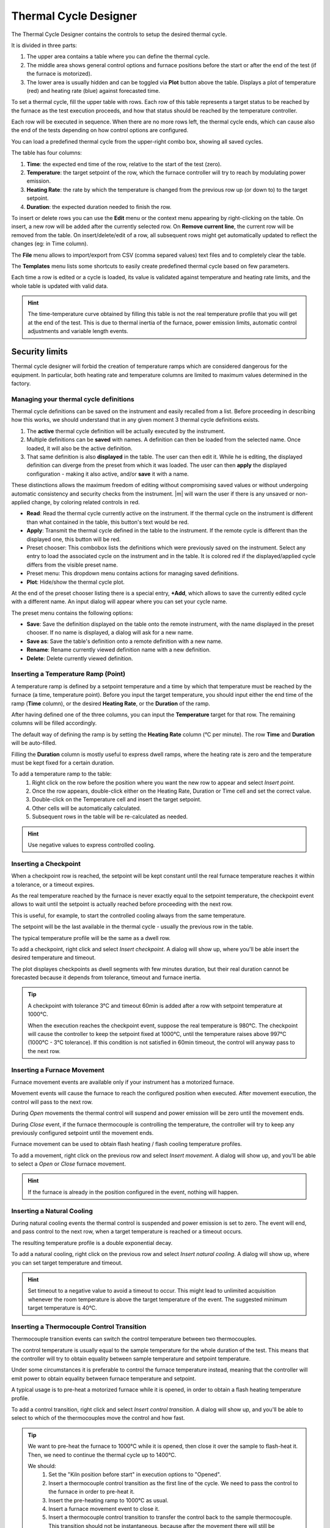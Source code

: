 .. _thermal_cycle:

=================================
Thermal Cycle Designer
=================================

The Thermal Cycle Designer contains the controls to setup the desired thermal cycle.

It is divided in three parts:
    
1. The upper area contains a table where you can define the thermal cycle.
2. The middle area shows general control options and furnace positions before the start or after the end of the test (if the furnace is motorized).
3. The lower area is usually hidden and can be toggled via **Plot** button above the table. Displays a plot of temperature (red) and heating rate (blue) against forecasted time.

.. image:: /art/thermal_cycle.png

To set a thermal cycle, fill the upper table with rows. Each row of this table represents a target status to be reached by the furnace as the test execution proceeds, and how that status should be reached by the temperature controller. 

Each row will be executed in sequence. When there are no more rows left, the thermal cycle ends, which can cause also the end of the tests depending on how control options are configured.

You can load a predefined thermal cycle from the upper-right combo box, showing all saved cycles.

The table has four columns:
    
1. **Time**: the expected end time of the row, relative to the start of the test (zero).
2. **Temperature**: the target setpoint of the row, which the furnace controller will try to reach by modulating power emission.
3. **Heating Rate**: the rate by which the temperature is changed from the previous row up (or down to) to the target setpoint.
4. **Duration**: the expected duration needed to finish the row.

To insert or delete rows you can use the **Edit** menu or the context menu appearing by right-clicking on the table. 
On insert, a new row will be added after the currently selected row. On **Remove current line**, the current row will be removed from the table. 
On insert/delete/edit of a row, all subsequent rows might get automatically updated to reflect the changes (eg: in Time column).

The **File** menu allows to import/export from CSV (comma separed values) text files and to completely clear the table.

The **Templates** menu lists some shortcuts to easily create predefined thermal cycle based on few parameters.

Each time a row is edited or a cycle is loaded, its value is validated against temperature and heating rate limits, and the whole table is updated with valid data. 

.. hint:: The time-temperature curve obtained by filling this table is not the real temperature profile that you will get at the end of the test. This is due to thermal inertia of the furnace, power emission limits, automatic control adjustments and variable length events. 

Security limits
^^^^^^^^^^^^^^^^

Thermal cycle designer will forbid the creation of temperature ramps which are considered dangerous for the equipment. 
In particular, both heating rate and temperature columns are limited to maximum values determined in the factory.
 

---------------------------------------------
Managing your thermal cycle definitions
---------------------------------------------

Thermal cycle definitions can be saved on the instrument and easily recalled from a list. Before proceeding in describing how this works, 
we should understand that in any given moment 3 thermal cycle definitions exists.

#. The **active** thermal cycle definition will be actually executed by the instrument. 
#. Multiple definitions can be **saved** with names. A definition can then be loaded from the selected name. Once loaded, it will also be the active definition.
#. That same definition is also **displayed** in the table. The user can then edit it. While he is editing, the displayed definition can diverge from the preset from which it was loaded. The user can then **apply** the displayed configuration - making it also active, and/or **save** it with a name.

These distinctions allows the maximum freedom of editing without compromising saved values or without undergoing automatic consistency and security checks from the instrument.
|m| will warn the user if there is any unsaved or non-applied change, by coloring related controls in red.

* **Read**: Read the thermal cycle currently active on the instrument. If the thermal cycle on the instrument is different than what contained in the table, this button's text would be red.
* **Apply**: Transmit the thermal cycle defined in the table to the instrument. If the remote cycle is different than the displayed one, this button will be red.
* Preset chooser: This combobox lists the definitions which were previously saved on the instrument. Select any entry to load the associated cycle on the instrument and in the table. It is colored red if the displayed/applied cycle differs from the visible preset name.
* Preset menu: This dropdown menu contains actions for managing saved definitions.
* **Plot**: Hide/show the thermal cycle plot.

At the end of the preset chooser listing there is a special entry,  **+Add**, which allows
to save the currently edited cycle with a different name. An input dialog will appear where you can set your cycle name. 

The preset menu contains the following options:

* **Save**: Save the definition displayed on the table onto the remote instrument, with the name displayed in the preset chooser. If no name is displayed, a dialog will ask for a new name.
* **Save as**: Save the table's definition onto a remote definition with a new name.
* **Rename**: Rename currently viewed definition name with a new definition.
* **Delete**: Delete currently viewed definition.


-------------------------------------
Inserting a Temperature Ramp (Point)
-------------------------------------

A temperature ramp is defined by a setpoint temperature and a time by which that temperature must be reached by the furnace (a time, temperature point). Before you input the target temperature, you should input either the end time of the ramp (**Time** column), or the desired **Heating Rate**, or the **Duration** of the ramp. 

After having defined one of the three columns, you can input the **Temperature** target for that row. The remaining columns will be filled accordingly.

The default way of defining the ramp is by setting the **Heating Rate** column (°C per minute). The row **Time** and **Duration** will be auto-filled. 

Filling the **Duration** column is mostly useful to express dwell ramps, where the heating rate is zero and the temperature must be kept fixed for a certain duration.

To add a temperature ramp to the table:
    1. Right click on the row before the position where you want the new row to appear and select *Insert point*. 
    2. Once the row appears, double-click either on the Heating Rate, Duration or Time cell and set the correct value.
    3. Double-click on the Temperature cell and insert the target setpoint.
    4. Other cells will be automatically calculated.
    5. Subsequent rows in the table will be re-calculated as needed.
    
.. hint:: Use negative values to express controlled cooling.

--------------------------
Inserting a Checkpoint
--------------------------

When a checkpoint row is reached, the setpoint will be kept constant until the real furnace temperature reaches it within a tolerance, or a timeout expires. 

As the real temperature reached by the furnace is never exactly equal to the setpoint temperature, the checkpoint event allows to wait until the setpoint is actually reached before proceeding with the next row. 

This is useful, for example, to start the controlled cooling always from the same temperature.

The setpoint will be the last available in the thermal cycle - usually the previous row in the table. 

The typical temperature profile will be the same as a dwell row.

To add a checkpoint, right click and select *Insert checkpoint*. A dialog will show up, where you'll be able insert the desired temperature and timeout.

The plot displayes checkpoints as dwell segments with few minutes duration, but their real duration cannot be forecasted because it depends from tolerance, timeout and furnace inertia.

.. tip:: 
    A checkpoint with tolerance 3°C and timeout 60min is added after a row with setpoint temperature at 1000°C.
    
    When the execution reaches the checkpoint event, suppose the real temperature is 980°C. The checkpoint will cause the controller to keep the setpoint fixed at 1000°C, until the temperature raises above 997°C (1000°C - 3°C tolerance). If this condition is not satisfied in 60min timeout, the control will anyway pass to the next row.


-----------------------------------
Inserting a Furnace Movement
-----------------------------------

Furnace movement events are available only if your instrument has a motorized furnace.

Movement events will cause the furnace to reach the configured position when executed. After movement execution, the control will pass to the next row.

During *Open* movements the thermal control will suspend and power emission will be zero until the movement ends.

During *Close* event, if the furnace thermocouple is controlling the temperature, the controller will try to keep any previously configured setpoint until the movement ends.

Furnace movement can be used to obtain flash heating / flash cooling temperature profiles.

To add a movement, right click on the previous row and select *Insert movement*. A dialog will show up, and you'll be able to select a *Open* or *Close* furnace movement.

.. hint:: If the furnace is already in the position configured in the event, nothing will happen. 

-----------------------------------
Inserting a Natural Cooling
-----------------------------------

During natural cooling events the thermal control is suspended and power emission is set to zero. The event will end, and pass control to the next row, when a target temperature is reached or a timeout occurs.

The resulting temperature profile is a double exponential decay.

To add a natural cooling, right click on the previous row and select *Insert natural cooling*. A dialog will show up, where you can set target temperature and timeout.

.. hint:: Set timeout to a negative value to avoid a timeout to occur. This might lead to unlimited acquisition whenever the room temperature is above the target temperature of the event. The suggested minimum target temperature is 40°C.

---------------------------------------------
Inserting a Thermocouple Control Transition
---------------------------------------------

Thermocouple transition events can switch the control temperature between two thermocouples.

The control temperature is usually equal to the sample temperature for the whole duration of the test. This means that the controller will try to obtain equality between sample temperature and setpoint temperature.

Under some circumstances it is preferable to control the furnace temperature instead, meaning that the controller will emit power to obtain equality between furnace temperature and setpoint.

A typical usage is to pre-heat a motorized furnace while it is opened, in order to obtain a flash heating temperature profile.

To add a control transition, right click and select *Insert control transition*. A dialog will show up, and you'll be able to select to which of the thermocouples move the control and how fast.


.. tip::
    We want to pre-heat the furnace to 1000°C while it is opened, then close it over the sample to flash-heat it. Then, we need to continue the thermal cycle up to 1400°C.

    We should:
        1. Set the "Kiln position before start" in execution options to "Opened".
        2. Insert a thermocouple control transition as the first line of the cycle. We need to pass the control to the furnace in order to pre-heat it.
        3. Insert the pre-heating ramp to 1000°C as usual.
        4. Insert a furnace movement event to close it.
        5. Insert a thermocouple control transition to transfer the control back to the sample thermocouple. This transition should not be instantaneous, because after the movement there will still be turbolence due to thermal inertia. Give the transition a 5°C/min speed. 
        6. Insert the last ramp up to 1400°C as usual. This ramp will be executed while the sample thermocouple is controlling.


.. hint:: This event is meaningful only when your instrument supports more than one thermocouple (samples and/or furnace).




-------------------------
Parametric Templates
-------------------------

The **Templates** menu in the thermal cycle gives access to thermal cycle templates. 
A template is a shortcut to create a complex thermal cycle based on few parameters: for that reason they are also called parametric templates. 

Single ramp
^^^^^^^^^^^^^
Create single-point ramp from current temperature up to end temperature, with specified heating rate.

Parameters:

#. Ramp end temperature
#. Heating rate

Example: up to 1000°C, at 10°C/min

Steps
^^^^^^^

Reach a start temperature with requested heating rate. Then, create a variable number of heat-wait segments.

Parameters:

#. Heating Rate: used to reach the first step temperature and for subsequent increases.
#. First step temperature: temperature at which stepping starts.
#. Stasis duration: wait this time between heating steps.
#. Number of steps
#. Steps delta T: temperature increase for each heating step.

Example: up to 500°C, at 10°C/min. Than increase 20°C at 5°C/min and wait 8 minutes, for 7 times.

.. image:: /art/thermal_cycle_steps.png

Maximize speed
^^^^^^^^^^^^^^^

Heat at the maximum supported heating rate up to the target temperature.

Parameters:

#. Target temperature

.. image:: /art/thermal_cycle_maxspeed.png

.. stopping_conditions:
    
---------------------------------------------
Additional Control Options
---------------------------------------------

Additional control options are displayed under the thermal cycle table. These can influence how the heating cycle and the test are stopped, plus initial and final furnace positions.

Stop after thermal cycle
^^^^^^^^^^^^^^^^^^^^^^^^^^

The *Stop after thermal cycle* flag defines wether the acquisition should stop or not, when the thermal cycle reaches its end. If not, the acquisition will have to be stopped manually.

By clicking on the ``+`` button, two more sub-options are available. These are active only if the *Stop after thermal cycle* flag is checked, and are used to protract the acquisition further after thermal cycle end.

- **Wait T smaller than**: After the cycle is stopped, the test will be stopped as well only when the temperature is smaller than the configured value. Leave zero to disable this behaviour.
- **Wait minutes**: After the cycle is stopped, the test will be stopped as well after a certain amount of additional minutes. Leave zero to disable this behaviour.


Maximum test duration
^^^^^^^^^^^^^^^^^^^^^^^

This option will interrupt the test when the total duration reaches the configured valued. The thermal cycle will be implicitly interrupted.

This option will not *force* the test to have this duration: the test can end before this target duration if any other termination condition is met (end of thermal cycle, error condition, analytical condition).

Leave zero to disable.


Kiln position before start/after end
^^^^^^^^^^^^^^^^^^^^^^^^^^^^^^^^^^^^^^^

These two options allow to set a position of the furnace before and after the test. These options can be set either on *Closed*, *Opened* or *Unchanged*.

The movement needed to comply with this position will not be recorded in the test result.

The position before start is usually *Closed*, to avoid forgetting the furnace open. It can be set to *Opened* in case we need to pre-heat the furnace and then close on the sample. It should be avoided to set on *Unchanged*.  

The position after end is usually *Unchanged* or *Closed*, to reduce thermal shock on the heating elements. It can be *Opened* to minimize the risk of sample flowing on the furnace or to quickly cool it for the next test.

.. hint:: Available only for instruments with motorized furnaces.





